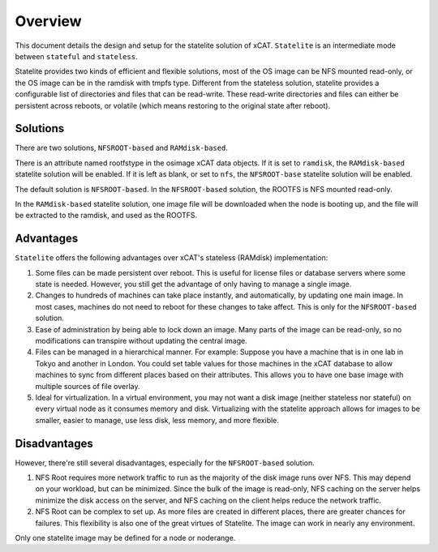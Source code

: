 Overview
========

This document details the design and setup for the statelite solution of xCAT. ``Statelite`` is an intermediate mode between ``stateful`` and ``stateless``.

Statelite provides two kinds of efficient and flexible solutions, most of the OS image can be NFS mounted read-only, or the OS image can be in the ramdisk with tmpfs type. Different from the stateless solution, statelite provides a configurable list of directories and files that can be read-write. These read-write directories and files can either be persistent across reboots, or volatile (which means restoring to the original state after reboot).

Solutions
---------

There are two solutions, ``NFSROOT-based`` and ``RAMdisk-based``.

There is an attribute named rootfstype in the osimage xCAT data objects. If it is set to ``ramdisk``, the ``RAMdisk-based`` statelite solution will be enabled. If it is left as blank, or set to ``nfs``, the ``NFSROOT-base`` statelite solution will be enabled.

The default solution is ``NFSROOT-based``. In the ``NFSROOT-based`` solution, the ROOTFS is NFS mounted read-only.

In the ``RAMdisk-based`` statelite solution, one image file will be downloaded when the node is booting up, and the file will be extracted to the ramdisk, and used as the ROOTFS.

Advantages
----------

``Statelite`` offers the following advantages over xCAT's stateless (RAMdisk) implementation:

#. Some files can be made persistent over reboot. This is useful for license files or database servers where some state is needed. However, you still get the advantage of only having to manage a single image.
#. Changes to hundreds of machines can take place instantly, and automatically, by updating one main image. In most cases, machines do not need to reboot for these changes to take affect. This is only for the ``NFSROOT-based`` solution.
#. Ease of administration by being able to lock down an image. Many parts of the image can be read-only, so no modifications can transpire without updating the central image.
#. Files can be managed in a hierarchical manner. For example: Suppose you have a machine that is in one lab in Tokyo and another in London. You could set table values for those machines in the xCAT database to allow machines to sync from different places based on their attributes. This allows you to have one base image with multiple sources of file overlay.
#. Ideal for virtualization. In a virtual environment, you may not want a disk image (neither stateless nor stateful) on every virtual node as it consumes memory and disk. Virtualizing with the statelite approach allows for images to be smaller, easier to manage, use less disk, less memory, and more flexible.

Disadvantages
-------------

However, there're still several disadvantages, especially for the ``NFSROOT-based`` solution.

#. NFS Root requires more network traffic to run as the majority of the disk image runs over NFS. This may depend on your workload, but can be minimized. Since the bulk of the image is read-only, NFS caching on the server helps minimize the disk access on the server, and NFS caching on the client helps reduce the network traffic.
#. NFS Root can be complex to set up. As more files are created in different places, there are greater chances for failures. This flexibility is also one of the great virtues of Statelite. The image can work in nearly any environment.

Only one statelite image may be defined for a node or noderange.
